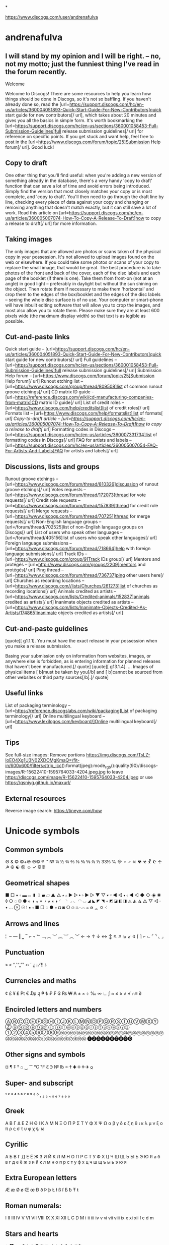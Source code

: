 *

https://www.discogs.com/user/andrenafulva

* andrenafulva

** I will stand by my opinion and I will be right. – no, not my motto; just the funniest thing I've read in the forum recently.

Welcome

Welcome to Discogs! There are some resources to help you learn how things should be done in Discogs, so it's not so
baffling. If you haven't already done so, read the
[url=https://support.discogs.com/hc/en-us/articles/360004051893-Quick-Start-Guide-For-New-Contributors]quick start guide
for new contributors[/ url], which takes about 20 minutes and gives you all the basics in simple form. It's worth
bookmarking the [url=https://support.discogs.com/hc/en-us/sections/360001058453-Full-Submission-Guidelines]full release
submission guidelines[/ url] for reference on specific points. If you get stuck and want help, feel free to post in the
[url=https://www.discogs.com/forum/topic/25]Submission Help forum[/ url]. Good luck!

** Copy to draft

One other thing that you'll find useful: when you're adding a new version of something already in the database, there's
a very handy 'copy to draft' function that can save a lot of time and avoid errors being introduced. Simply find the
version that most closely matches your copy or is most complete, and 'copy to draft'. You'll then need to go through the
draft line by line, checking every piece of data against your copy and changing or removing anything that doesn't match
exactly, but it can still save a lot of work. Read this article on
[url=https://support.discogs.com/hc/en-us/articles/360005007074-How-To-Copy-A-Release-To-Draft]how to copy a release to
draft[/ url] for more information.

** Taking images

The only images that are allowed are photos or scans taken of the physical copy in your possession. It's not allowed to
upload images found on the web or elsewhere. If you could take some photos or scans of your copy to replace the small
image, that would be great. The best procedure is to take photos of the front and back of the cover, each of the disc
labels and each page of the booklet (if there is one). Take them from front-on (not at an angle) in good light –
preferably in daylight but without the sun shining on the object. Then rotate them if necessary to make them
'horizontal' and crop them to the edges of the box/booklet and the edges of the disc labels – seeing the whole disc
surface is of no use. Your computer or smart-phone will have inbuilt editing software that will allow you to crop the
images, and most also allow you to rotate them. Please make sure they are at least 600 pixels wide (the maximum display
width) so that text is as legible as possible.

** Cut-and-paste links

Quick start guide – [url=https://support.discogs.com/hc/en-us/articles/360004051893-Quick-Start-Guide-For-New-Contributors]quick start guide for new contributors[/ url]
Full guidelines – [url=https://support.discogs.com/hc/en-us/sections/360001058453-Full-Submission-Guidelines]full release submission guidelines[/ url]
Submission Help forum – [url=https://www.discogs.com/forum/topic/25]Submission Help forum[/ url]
Runout etching list – [url=https://www.discogs.com/group/thread/809508]list of common runout groove etchings[/ url]
CD matrix ID guide - [url=https://reference.discogs.com/wiki/cd-manufacturing-companies-from-matrix]CD matrix ID guide[/ url]
List of credit roles – [url=https://www.discogs.com/help/creditslist]list of credit roles[/ url]
Formats list – [url=https://www.discogs.com/help/formatslist]list of formats[ /url]
Copy-to-draft article – [url=https://support.discogs.com/hc/en-us/articles/360005007074-How-To-Copy-A-Release-To-Draft]how to copy a release to draft[/ url]
Formatting codes in Discogs – [url=https://support.discogs.com/hc/en-us/articles/360007331734]list of formatting codes in Discogs[/ url]
FAQ for artists and labels – [url=https://support.discogs.com/hc/en-us/articles/360005007054-FAQ-For-Artists-And-Labels]FAQ for artists and labels[/ url]

** Discussions, lists and groups

Runout groove etchings – [url=https://www.discogs.com/forum/thread/810326]discussion of runout groove etchings[/ url]
Votes requests – [url=https://www.discogs.com/forum/thread/172073]thread for vote requests[/ url]
Credit role requests – [url=https://www.discogs.com/forum/thread/157839]thread for credit role requests[/ url]
Merge requests – [url=https://www.discogs.com/forum/thread/707251]thread for merge requests[/ url]
Non-English language groups – [url=/forum/thread/702525]list of non-English language groups on Discogs[/ url]
List of users who speak other languages – [url=/forum/thread/405156]list of users who speak other languages[/ url]
Foreign language submissions – [url=https://www.discogs.com/forum/thread/718664]help with foreign language submissions[/ url]
Track IDs – [url=https://www.discogs.com/group/9]Track IDs group[/ url]
Mentors and protégés – [url=http://www.discogs.com/groups/2209]mentors and protégés[/ url]
Ping thread – [url=https://www.discogs.com/forum/thread/736737]ping other users here[/ url]
Churches as recording locations – [url=https://www.discogs.com//lists/Churches/261273]list of churches as recording locations[/ url]
Animals credited as artists – [url=https://www.discogs.com/lists/Credited-animals/152837]animals credited as artists[/ url]
Inanimate objects credited as artists – [url=https://www.discogs.com/lists/Inanimate-Objects-Credited-As-Artists/174865]inanimate objects credited as artists[/ url]

** Cut-and-paste guidelines

[quote][ g1.1.1]. You must have the exact release in your possession when you make a release submission.

Basing your submission only on information from websites, images, or anywhere else is forbidden, as is entering information for planned releases that haven't been manufactured.[/ quote]
[quote][ g13.1.4]. ... Images of physical items [ b]must be taken by you[/b] and [ b]cannot be sourced from other websites or third party sources[/b].[/ quote]

** Useful links

List of packaging terminology – [url=https://reference.discogslabs.com/wiki/packaging]List of packaging terminology[/ url]
Online multilingual keyboard – [url=https://www.lexilogos.com/keyboard/]Online multilingual keyboard[/ url]

** Tips

See full-size images: Remove portions
https://img.discogs.com/TsLZ-IoEO4Xg1U3N02XDOMgKmaQ=/fit-in/600x600/filters:strip_icc():format(jpeg):mode_rgb():quality(90)/discogs-images/R-15622410-1595764033-4204.jpeg.jpg
to leave https://discogs.com/image/R-15622410-1595764033-4204.jpeg or use https://qsniyg.github.io/maxurl/

** External resources

Reverse image search: https://tineye.com/how

* Unicode symbols
** Common symbols

℗ & © ©+℗ ℗© ® ™ № ¼ ½ ¾ ⅔ ⅛ ⅜ ⅝ ⅞ ⅓ 33⅓ ℅ ☼ ♀ ♂ ☠ ☢ ☣ ☧ ☪ ☩ ☭ ☮ ☯ ☹ ☺ ✓
©℗

** Geometrical shapes

■ □ ▪ ▫ ▬ ▭ ▮ ▯ ▰ ▱ ▲ △ ▴ ▵ ▶ ▷ ▸ ▹ ► ▻ ▼ ▽ ▾ ▿ ◀ ◁ ◂ ◃ ◄ ◅ ◆ ◇ ◈ ◉ ◊ ○ ◌ ◎ ● ◐ ◑ ◒ ◓ ◔ ◕ ◖ ◗ ◜ ◝ ◞ ◟ ◠ ◡ ◢ ◣ ◤ ◥ ◦ ◩ ◪ ◧ ◨ ◬ ◭ ◮ △ ▽ ◁ · • … ⊗ ☉ ⁞ ▪ ▫ ■ □ ◌ ● ◦ ◘ ◙ ○ ⌀ ⌗⌒⌓ ๑ ര ᇰ ㅇ ⁖

** Arrows and lines

¦ ­ ‒ ― ‖ ‗ ‾ ⌐ ¬ ﹂﹁ ︵ ︶ ︷ ︸ ︿ ﹀ ← → ↑ ↓ ↔ ↕ ↖ ↗ ↘ ↙ ↯ ⌈ ⌉ ⌐ ⌙ ⌜ ⌝ ⌞ ⌟

** Punctuation

» « ‘’‚‛“„”‟ ‹› ´ ¿ ¡ ⁄ ‼ ⥍

** Currencies and maths

¢ £ ¥ ₤ ₧ € ₯ ₰ ₱ ₺ ₽ ₣ ₢ ₨ ₩ ₳ ± × ÷ ‰ ∞ ∟ ∫ ≈ ≤ ≥ ≠ √ ∩≡ ∂

** Encircled letters and numbers

ⒶⒷⒸⒹⒺⒻⒼⒽⒾⒿⓀⓁⓂⓃⓄⓅⓆⓇⓈⓉⓊⓋⓌⓍⓎⓏ
ⓐⓑⓒⓓⓔⓕⓖⓗⓘⓙⓚⓛⓜⓝⓞⓟⓠⓡⓢⓣⓤⓥⓦⓧⓨⓩ
①②③④⑤⑥⑦⑧⑨⑩⑪⑫⑬⑭⑮⑯⑰⑱⑲⑳㉑㉒㉓㉔㉕㉖㉗㉘㉙㉚㉛㉜㉝㉞㉟㊱㊲㊳㊴㊵㊶㊷㊸㊹㊺㊻㊼㊽㊾㊿
➊➋➌➍➎➏➐➑➒➓

** Other signs and symbols

¤ ¶ ‡ † ⌂ ‿ ⁀ ℃ ℉ ℇ ℈ № ℔ ✉ ✝ ✚ ✡ ✠ ✈ 𐍉

** Super- and subscript

¹ ² ³ ⁴ ⁵ ⁶ ⁷ ⁸ ⁹ ª º ₁ ₂ ₃ ₄ ₅ ₆ ₇ ₈ ₉ ₀

** Greek

Α Β Γ Δ Ε Ζ Η Θ Ι Κ Λ Μ Ν Ξ Ο Π Ρ Σ Τ Υ Φ Χ Ψ Ω
α β γ δ ε ζ η θ ι κ λ μ ν ξ ο π ρ ς σ τ υ φ χ ψ ω

** Cyrillic

А Б В Г Д Е Ё Ж З И Й К Л М Н О П Р С Т У Ф Х Ц Ч Ш Щ Ъ Ы Ь Э Ю Я
а б в г д е ё ж з и й к л м н о п р с т у ф х ц ч ш щ ъ ы ь э ю я

** Extra European letters

Æ æ Ø ø Œ œ Ð ð Þ þ Ł ł ß ſ Ƃ ƀ Ŧ ŧ

** Roman numerals:

Ⅰ Ⅱ Ⅲ Ⅳ Ⅴ Ⅵ Ⅶ Ⅷ Ⅸ Ⅹ Ⅺ Ⅻ Ⅼ Ⅽ Ⅾ Ⅿ ⅰ ⅱ ⅲ ⅳ ⅴ ⅵ ⅶ ⅷ ⅸ ⅹ ⅺ ⅻ ⅼ ⅽ ⅾ ⅿ

** Stars and hearts

♣ ♥ ♦ ♠ ⁑ ⁂ ✩ ✪ ✱ ✳ ★✶ ✻ ✿ ✲ ✵❇

** Musical symbols

♩ ♪ ♫ ♬ ♭ ♮ ♯

** Rotated/reflected letters

ƍ Ǝ Ə Ɯ Ƨ ƨ Ʊ Ƹ Ʌ ɐ ɒ ɔ ɘ ə ɜ ɞ ɟ ɥ ɯ ɹ ʁ ʇ ʌ ʍ ʎ ʞ ⅎ

** Modifiers

ʻ ʼ ʽ ʾ ʿ ˂ ˃ ˄ ˅ ˆ ˇ ˈ ˉ ˊ ˋ ˌ ˍ ˎ ˏ ⸗ ˒ ˓ ˔ ˕ ˖ ˗ ˘ ˙ ˚ ˛ ˜ ︡ ︢︢ ︣

** Strike-throughs

A̶B̶C̶D̶E̶F̶G̶H̶I̶J̶K̶L̶M̶N̶O̶P̶Q̶R̶S̶T̶U̶V̶W̶X̶Y̶Z̶
a̶b̶c̶d̶e̶f̶g̶h̶i̶j̶k̶l̶m̶n̶o̶p̶q̶r̶s̶t̶u̶v̶w̶x̶y̶z̶
1̶2̶3̶4̶5̶6̶7̶8̶9̶0̶

** Full-width characters

Ａ Ｂ Ｃ Ｄ Ｅ Ｆ Ｇ Ｈ Ｉ Ｊ Ｋ Ｌ Ｍ Ｎ Ｏ Ｐ Ｑ Ｒ Ｓ Ｔ Ｕ Ｖ Ｗ Ｘ Ｙ Ｚ
ａ ｂ ｃ ｄ ｅ ｆ ｇ ｈ ｉ ｊ ｋ ｌ ｍ ｎ ｏ ｐ ｑ ｒ ｓ ｔ ｕ ｖ ｗ ｘ ｙ ｚ
０ １ ２ ３ ４ ５ ６ ７ ８ ９
， ． ： ； ！ ？ ＂ ＇ ｀ ＾ ～ ￣ ＿ ＆ ＠ ＃ ％ ＋ － ＊ ＝ ＜ ＞ （ ） ［ ］ ｛ ｝ ｟ ｠ ｜ ￤ ／ ＼ ￢ ＄ ￡ ￠ ￦ ￥

